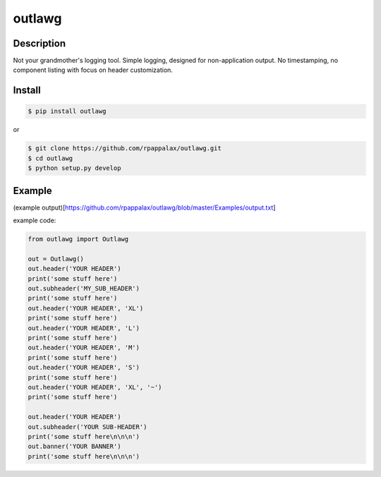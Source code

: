 outlawg
=======================

Description
-----------

Not your grandmother's logging tool.
Simple logging, designed for non-application output.
No timestamping, no component listing with focus on header customization.

|travis| |pypi|

.. |travis| image:: https://travis-ci.org/rpappalax/outlawg.svg?branch=dev
    :target: https://travis-ci.org/rpappalax/outlawg

.. |pypi| image:: https://badge.fury.io/py/outlawg.svg
    :target: http://badge.fury.io/py/outlawg


Install
-------

.. code:: bash

    $ pip install outlawg 

or

.. code:: bash

    $ git clone https://github.com/rpappalax/outlawg.git
    $ cd outlawg
    $ python setup.py develop

Example
-----

(example output)[https://github.com/rpappalax/outlawg/blob/master/Examples/output.txt]

example code: 

.. code:: bash

    from outlawg import Outlawg

    out = Outlawg()
    out.header('YOUR HEADER')
    print('some stuff here')
    out.subheader('MY_SUB_HEADER')
    print('some stuff here')
    out.header('YOUR HEADER', 'XL')
    print('some stuff here')
    out.header('YOUR HEADER', 'L')
    print('some stuff here')
    out.header('YOUR HEADER', 'M')
    print('some stuff here')
    out.header('YOUR HEADER', 'S')
    print('some stuff here')
    out.header('YOUR HEADER', 'XL', '~')
    print('some stuff here')

    out.header('YOUR HEADER')
    out.subheader('YOUR SUB-HEADER')
    print('some stuff here\n\n\n')
    out.banner('YOUR BANNER')
    print('some stuff here\n\n\n')
